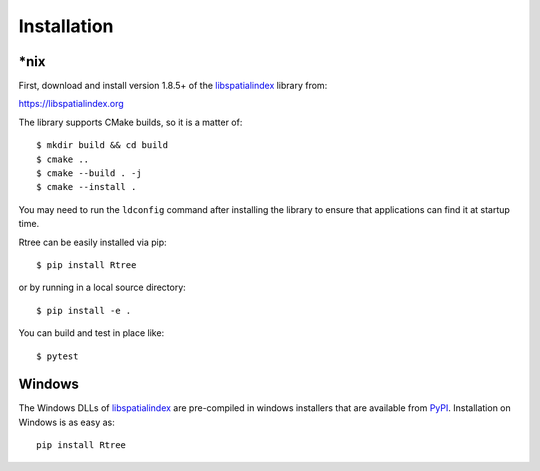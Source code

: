 .. _installation:

Installation
------------------------------------------------------------------------------

\*nix
..............................................................................

First, download and install version 1.8.5+ of the `libspatialindex`_ library from:

https://libspatialindex.org

The library supports CMake builds, so it is a matter of::

  $ mkdir build && cd build
  $ cmake ..
  $ cmake --build . -j
  $ cmake --install .

You may need to run the ``ldconfig`` command after installing the library to
ensure that applications can find it at startup time.

Rtree can be easily installed via pip::

  $ pip install Rtree

or by running in a local source directory::

  $ pip install -e .

You can build and test in place like::

  $ pytest

Windows
..............................................................................

The Windows DLLs of `libspatialindex`_ are pre-compiled in
windows installers that are available from `PyPI`_.  Installation on Windows
is as easy as::

  pip install Rtree


.. _`PyPI`: https://pypi.org/project/Rtree/
.. _`libspatialindex`: https://libspatialindex.org
